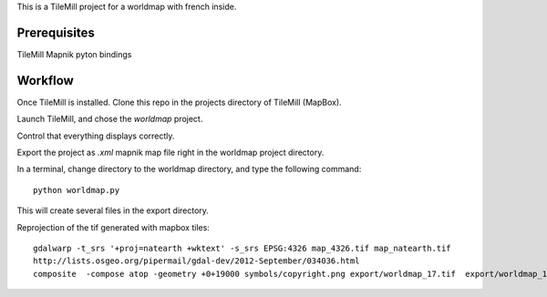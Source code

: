 This is a TileMill project for a worldmap with french inside.

Prerequisites
=============

TileMill
Mapnik pyton bindings

Workflow
========

Once TileMill is installed.
Clone this repo in the projects directory of TileMill (MapBox).

Launch TileMill, and chose the `worldmap` project.

Control that everything displays correctly.

Export the project as `.xml` mapnik map file right in the worldmap project
directory.

In a terminal, change directory to the worldmap directory, and type the
following command::

    python worldmap.py

This will create several files in the export directory.



Reprojection of the tif generated with mapbox tiles::

    gdalwarp -t_srs '+proj=natearth +wktext' -s_srs EPSG:4326 map_4326.tif map_natearth.tif
    http://lists.osgeo.org/pipermail/gdal-dev/2012-September/034036.html
    composite  -compose atop -geometry +0+19000 symbols/copyright.png export/worldmap_17.tif  export/worldmap_17.tif
